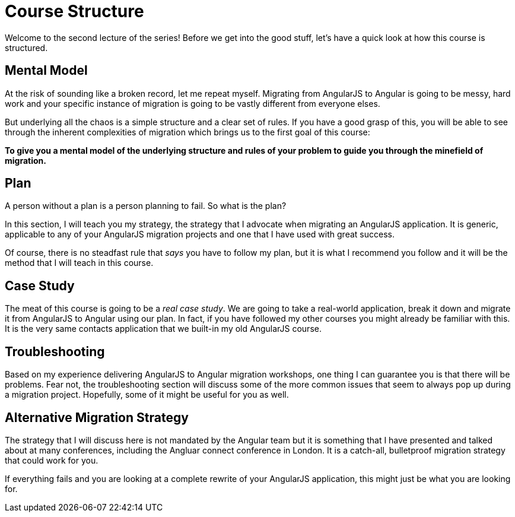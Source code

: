 = Course Structure

Welcome to the second lecture of the series! Before we get into the good stuff, let's have a quick look at how this course is structured.

== Mental Model

At the risk of sounding like a broken record, let me repeat myself. Migrating from AngularJS to Angular is going to be messy, hard work and your specific instance of migration is going to be vastly different from everyone elses.

But underlying all the chaos is a simple structure and a clear set of rules. If you have a good grasp of this, you will be able to see through the inherent complexities of migration which brings us to the first goal of this course:

*To give you a mental model of the underlying structure and rules of your problem to guide you through the minefield of migration.*


== Plan

A person without a plan is a person planning to fail. So what is the plan?

In this section, I will teach you my strategy, the strategy that I advocate when migrating an AngularJS application. It is generic, applicable to any of your AngularJS migration projects and one that I have used with great success.

Of course, there is no steadfast rule that _says_ you have to follow my plan, but it is what I recommend you follow and it will be the method that I will teach in this course.


== Case Study

The meat of this course is going to be a __real case study__. We are going to take a real-world application, break it down and migrate it from AngularJS to Angular using our plan. In fact, if you have followed my other courses you might already be familiar with this. It is the very same contacts application that we built-in my old AngularJS course.


== Troubleshooting

Based on my experience delivering AngularJS to Angular migration workshops, one thing I can guarantee you is that there will be problems. Fear not, the troubleshooting section will discuss some of the more common issues that seem to always pop up during a migration project. Hopefully, some of it might be useful for you as well.


== Alternative Migration Strategy
The strategy that I will discuss here is not mandated by the Angular team but it is something that I have presented and talked about at many conferences, including the Angluar connect conference in London. It is a catch-all, bulletproof migration strategy that could work for you.

If everything fails and you are looking at a complete rewrite of your AngularJS application, this might just be what you are looking for.
